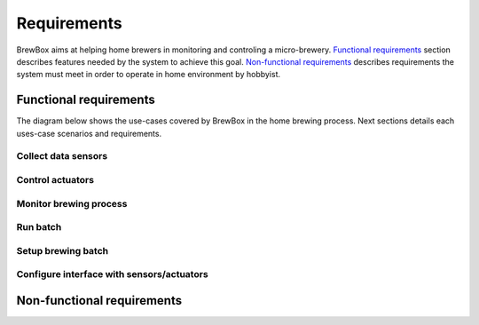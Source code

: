 ########################
Requirements
########################

BrewBox aims at helping home brewers in monitoring and controling a micro-brewery. `Functional requirements`_ section describes features needed by the system to achieve this goal. `Non-functional requirements`_ describes requirements the system must meet in order to operate in home environment by hobbyist.

Functional requirements
=======================

.. Functional requirements describes what the system is supposed to *do*.

The diagram below shows the use-cases covered by BrewBox in the home brewing process. Next sections details each uses-case scenarios and requirements.

.. image:: images/UseCaseDiagram.png
    :align: center

Collect data sensors
--------------------

Control actuators
-----------------

Monitor brewing process
-----------------------

Run batch
---------

Setup brewing batch
-------------------

Configure interface with sensors/actuators
------------------------------------------



Non-functional requirements
===========================

.. Non-functional requirements describes what the system is supposed to *be*.
